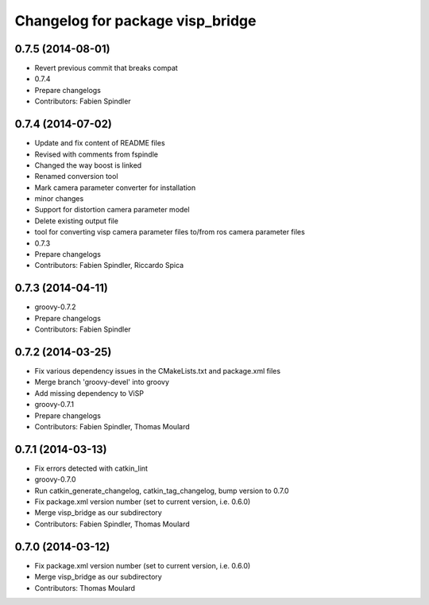^^^^^^^^^^^^^^^^^^^^^^^^^^^^^^^^^
Changelog for package visp_bridge
^^^^^^^^^^^^^^^^^^^^^^^^^^^^^^^^^

0.7.5 (2014-08-01)
------------------
* Revert previous commit that breaks compat
* 0.7.4
* Prepare changelogs
* Contributors: Fabien Spindler

0.7.4 (2014-07-02)
------------------
* Update and fix content of README files
* Revised with comments from fspindle
* Changed the way boost is linked
* Renamed conversion tool
* Mark camera parameter converter for installation
* minor changes
* Support for distortion camera parameter model
* Delete existing output file
* tool for converting visp camera parameter files to/from ros camera  parameter files
* 0.7.3
* Prepare changelogs
* Contributors: Fabien Spindler, Riccardo Spica

0.7.3 (2014-04-11)
------------------
* groovy-0.7.2
* Prepare changelogs
* Contributors: Fabien Spindler

0.7.2 (2014-03-25)
------------------
* Fix various dependency issues in the CMakeLists.txt and package.xml files
* Merge branch 'groovy-devel' into groovy
* Add missing dependency to ViSP
* groovy-0.7.1
* Prepare changelogs
* Contributors: Fabien Spindler, Thomas Moulard

0.7.1 (2014-03-13)
------------------
* Fix errors detected with catkin_lint
* groovy-0.7.0
* Run catkin_generate_changelog, catkin_tag_changelog, bump version to 0.7.0
* Fix package.xml version number (set to current version, i.e. 0.6.0)
* Merge visp_bridge as our subdirectory
* Contributors: Fabien Spindler, Thomas Moulard

0.7.0 (2014-03-12)
------------------
* Fix package.xml version number (set to current version, i.e. 0.6.0)
* Merge visp_bridge as our subdirectory
* Contributors: Thomas Moulard
